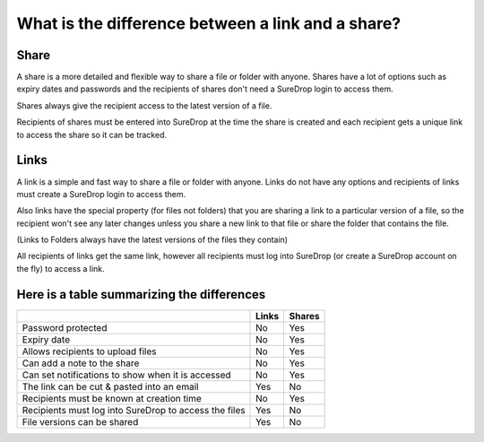 What is the difference between a link and a share?
==================================================

.. figure:: ../../images/coming-soon.png

Share
-----

A share is a more detailed and flexible way to share a file or folder with anyone. 
Shares have a lot of options such as expiry dates and passwords and the recipients of shares don't need a SureDrop login to access them.

Shares always give the recipient access to the latest version of a file.

Recipients of shares must be entered into SureDrop at the time the share is created and each recipient gets a unique link to access the share so it can be tracked.

Links
-----

A link is a simple and fast way to share a file or folder with anyone.
Links do not have any options and recipients of links must create a SureDrop login to access them.

Also links have the special property (for files not folders)  that you are sharing a link to a particular version of a file, so the recipient won't see any later changes unless you share a new link to that file or share the folder that contains the file.

(Links to Folders always have the latest versions of the files they contain)

All recipients of links get the same link, however all recipients must log into SureDrop (or create a SureDrop account on the fly) to access a link.


Here is a table summarizing the differences
-------------------------------------------

+--------------------------------------------------------------+----------------------+---------------------+
|                                                              | Links                | Shares              |
+==============================================================+======================+=====================+
| Password protected                                           | No                   | Yes                 |
+--------------------------------------------------------------+----------------------+---------------------+
| Expiry date                                                  | No                   | Yes                 |
+--------------------------------------------------------------+----------------------+---------------------+
| Allows recipients to upload files                            | No                   | Yes                 |
+--------------------------------------------------------------+----------------------+---------------------+
| Can add a note to the share                                  | No                   | Yes                 |
+--------------------------------------------------------------+----------------------+---------------------+
| Can set notifications to show when it is accessed            | No                   | Yes                 |
+--------------------------------------------------------------+----------------------+---------------------+
| The link can be cut & pasted into an email                   | Yes                  | No                  |
+--------------------------------------------------------------+----------------------+---------------------+
| Recipients must be known at creation time                    | No                   | Yes                 |
+--------------------------------------------------------------+----------------------+---------------------+
| Recipients must log into SureDrop to access the files        | Yes                  | No                  |
+--------------------------------------------------------------+----------------------+---------------------+
| File versions can be shared                                  | Yes                  | No                  |
+--------------------------------------------------------------+----------------------+---------------------+

